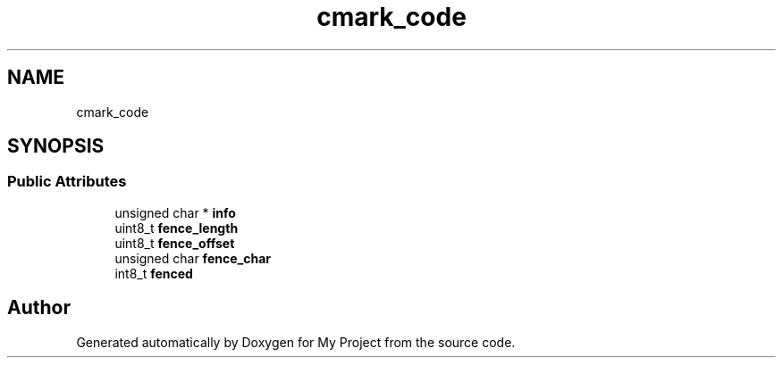 .TH "cmark_code" 3 "Wed Feb 1 2023" "Version Version 0.0" "My Project" \" -*- nroff -*-
.ad l
.nh
.SH NAME
cmark_code
.SH SYNOPSIS
.br
.PP
.SS "Public Attributes"

.in +1c
.ti -1c
.RI "unsigned char * \fBinfo\fP"
.br
.ti -1c
.RI "uint8_t \fBfence_length\fP"
.br
.ti -1c
.RI "uint8_t \fBfence_offset\fP"
.br
.ti -1c
.RI "unsigned char \fBfence_char\fP"
.br
.ti -1c
.RI "int8_t \fBfenced\fP"
.br
.in -1c

.SH "Author"
.PP 
Generated automatically by Doxygen for My Project from the source code\&.
